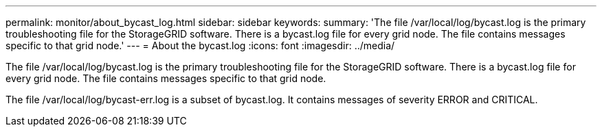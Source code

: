 ---
permalink: monitor/about_bycast_log.html
sidebar: sidebar
keywords: 
summary: 'The file /var/local/log/bycast.log is the primary troubleshooting file for the StorageGRID software. There is a bycast.log file for every grid node. The file contains messages specific to that grid node.'
---
= About the bycast.log
:icons: font
:imagesdir: ../media/

[.lead]
The file /var/local/log/bycast.log is the primary troubleshooting file for the StorageGRID software. There is a bycast.log file for every grid node. The file contains messages specific to that grid node.

The file /var/local/log/bycast-err.log is a subset of bycast.log. It contains messages of severity ERROR and CRITICAL.
